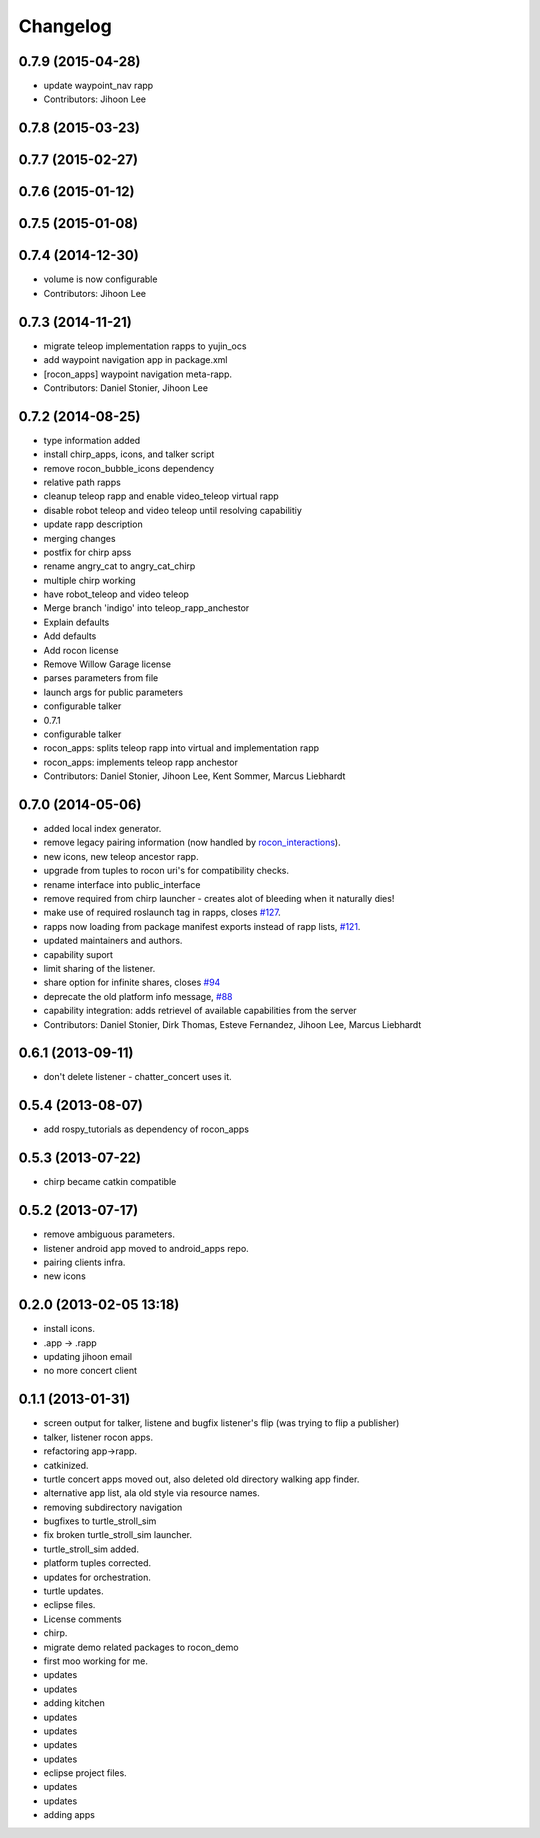 Changelog
=========

0.7.9 (2015-04-28)
------------------
* update waypoint_nav rapp
* Contributors: Jihoon Lee

0.7.8 (2015-03-23)
------------------

0.7.7 (2015-02-27)
------------------

0.7.6 (2015-01-12)
------------------

0.7.5 (2015-01-08)
------------------

0.7.4 (2014-12-30)
------------------
* volume is now configurable
* Contributors: Jihoon Lee

0.7.3 (2014-11-21)
------------------
* migrate teleop implementation rapps to yujin_ocs
* add waypoint navigation app in package.xml
* [rocon_apps] waypoint navigation meta-rapp.
* Contributors: Daniel Stonier, Jihoon Lee

0.7.2 (2014-08-25)
------------------
* type information added
* install chirp_apps, icons, and talker script
* remove rocon_bubble_icons dependency
* relative path rapps
* cleanup teleop rapp and enable video_teleop virtual rapp
* disable robot teleop and video teleop until resolving capabilitiy
* update rapp description
* merging changes
* postfix for chirp apss
* rename angry_cat to angry_cat_chirp
* multiple chirp working
* have robot_teleop and video teleop
* Merge branch 'indigo' into teleop_rapp_anchestor
* Explain defaults
* Add defaults
* Add rocon license
* Remove Willow Garage license
* parses parameters from file
* launch args for public parameters
* configurable talker
* 0.7.1
* configurable talker
* rocon_apps: splits teleop rapp into virtual and implementation rapp
* rocon_apps: implements teleop rapp anchestor
* Contributors: Daniel Stonier, Jihoon Lee, Kent Sommer, Marcus Liebhardt

0.7.0 (2014-05-06)
------------------
* added local index generator.
* remove legacy pairing information (now handled by `rocon_interactions <http://wiki.ros.org/rocon_interactions>`_).
* new icons, new teleop ancestor rapp.
* upgrade from tuples to rocon uri's for compatibility checks.
* rename interface into public_interface
* remove required from chirp launcher - creates alot of bleeding when it naturally dies!
* make use of required roslaunch tag in rapps, closes `#127 <https://github.com/robotics-in-concert/rocon_app_platform/issues/127>`_.
* rapps now loading from package manifest exports instead of rapp lists, `#121 <https://github.com/robotics-in-concert/rocon_app_platform/issues/121>`_.
* updated maintainers and authors.
* capability suport
* limit sharing of the listener.
* share option for infinite shares, closes `#94 <https://github.com/robotics-in-concert/rocon_app_platform/issues/94>`_
* deprecate the old platform info message, `#88 <https://github.com/robotics-in-concert/rocon_app_platform/issues/88>`_
* capability integration: adds retrievel of available capabilities from the server
* Contributors: Daniel Stonier, Dirk Thomas, Esteve Fernandez, Jihoon Lee, Marcus Liebhardt

0.6.1 (2013-09-11)
------------------
* don't delete listener - chatter_concert uses it.

0.5.4 (2013-08-07)
------------------
* add rospy_tutorials as dependency of rocon_apps

0.5.3 (2013-07-22)
------------------
* chirp became catkin compatible

0.5.2 (2013-07-17)
------------------
* remove ambiguous parameters.
* listener android app moved to android_apps repo.
* pairing clients infra.
* new icons

0.2.0 (2013-02-05 13:18)
------------------------
* install icons.
* .app -> .rapp
* updating jihoon email
* no more concert client

0.1.1 (2013-01-31)
------------------
* screen output for talker, listene and bugfix listener's flip (was
  trying to flip a publisher)
* talker, listener rocon apps.
* refactoring app->rapp.
* catkinized.
* turtle concert apps moved out, also deleted old directory walking app finder.
* alternative app list, ala old style via resource names.
* removing subdirectory navigation
* bugfixes to turtle_stroll_sim
* fix broken turtle_stroll_sim launcher.
* turtle_stroll_sim added.
* platform tuples corrected.
* updates for orchestration.
* turtle updates.
* eclipse files.
* License comments
* chirp.
* migrate demo related packages to rocon_demo
* first moo working for me.
* updates
* updates
* adding kitchen
* updates
* updates
* updates
* updates
* eclipse project files.
* updates
* updates
* adding apps
